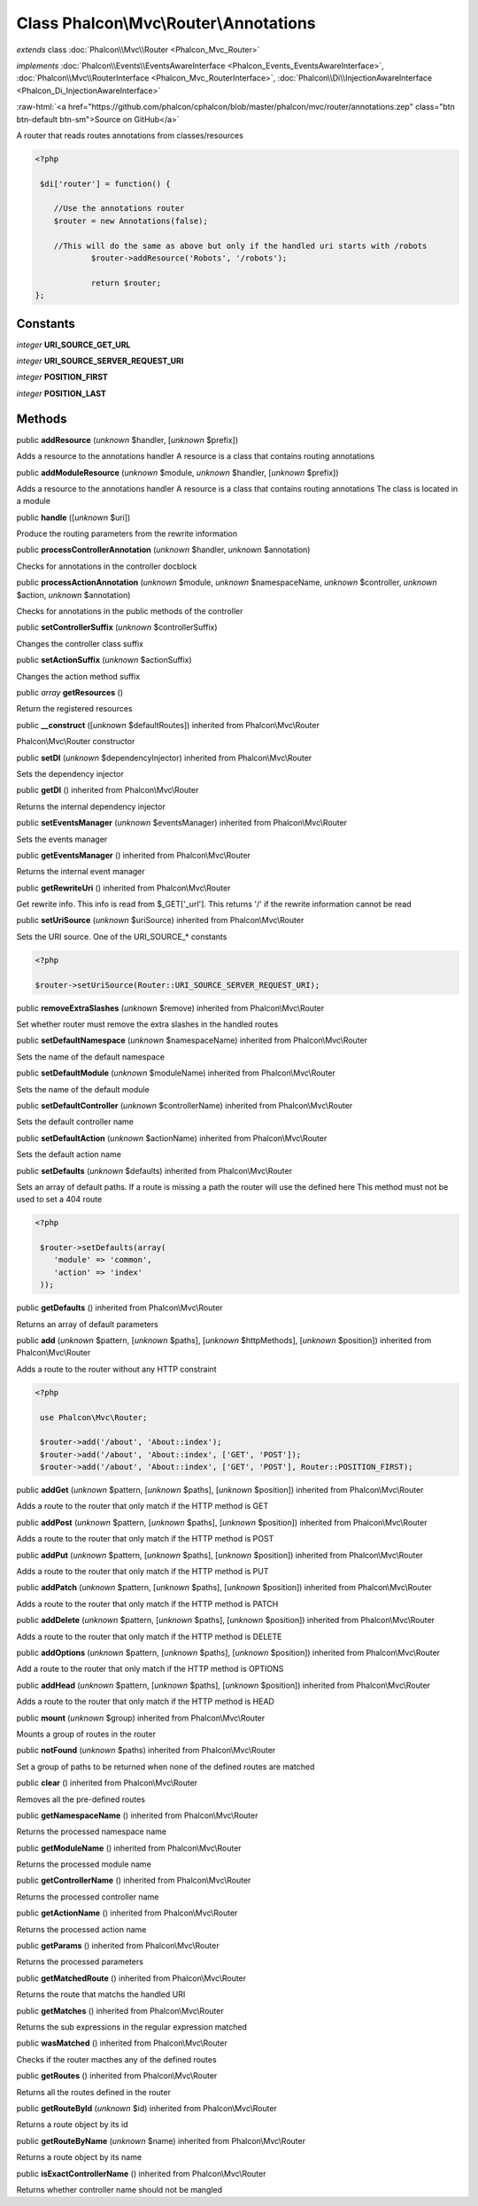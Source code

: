 Class **Phalcon\\Mvc\\Router\\Annotations**
===========================================

*extends* class :doc:`Phalcon\\Mvc\\Router <Phalcon_Mvc_Router>`

*implements* :doc:`Phalcon\\Events\\EventsAwareInterface <Phalcon_Events_EventsAwareInterface>`, :doc:`Phalcon\\Mvc\\RouterInterface <Phalcon_Mvc_RouterInterface>`, :doc:`Phalcon\\Di\\InjectionAwareInterface <Phalcon_Di_InjectionAwareInterface>`

.. role:: raw-html(raw)
   :format: html

:raw-html:`<a href="https://github.com/phalcon/cphalcon/blob/master/phalcon/mvc/router/annotations.zep" class="btn btn-default btn-sm">Source on GitHub</a>`

A router that reads routes annotations from classes/resources  

.. code-block:: php

    <?php

     $di['router'] = function() {
    
    	//Use the annotations router
    	$router = new Annotations(false);
    
    	//This will do the same as above but only if the handled uri starts with /robots
     		$router->addResource('Robots', '/robots');
    
     		return $router;
    };



Constants
---------

*integer* **URI_SOURCE_GET_URL**

*integer* **URI_SOURCE_SERVER_REQUEST_URI**

*integer* **POSITION_FIRST**

*integer* **POSITION_LAST**

Methods
-------

public  **addResource** (*unknown* $handler, [*unknown* $prefix])

Adds a resource to the annotations handler A resource is a class that contains routing annotations



public  **addModuleResource** (*unknown* $module, *unknown* $handler, [*unknown* $prefix])

Adds a resource to the annotations handler A resource is a class that contains routing annotations The class is located in a module



public  **handle** ([*unknown* $uri])

Produce the routing parameters from the rewrite information



public  **processControllerAnnotation** (*unknown* $handler, *unknown* $annotation)

Checks for annotations in the controller docblock



public  **processActionAnnotation** (*unknown* $module, *unknown* $namespaceName, *unknown* $controller, *unknown* $action, *unknown* $annotation)

Checks for annotations in the public methods of the controller



public  **setControllerSuffix** (*unknown* $controllerSuffix)

Changes the controller class suffix



public  **setActionSuffix** (*unknown* $actionSuffix)

Changes the action method suffix



public *array*  **getResources** ()

Return the registered resources



public  **__construct** ([*unknown* $defaultRoutes]) inherited from Phalcon\\Mvc\\Router

Phalcon\\Mvc\\Router constructor



public  **setDI** (*unknown* $dependencyInjector) inherited from Phalcon\\Mvc\\Router

Sets the dependency injector



public  **getDI** () inherited from Phalcon\\Mvc\\Router

Returns the internal dependency injector



public  **setEventsManager** (*unknown* $eventsManager) inherited from Phalcon\\Mvc\\Router

Sets the events manager



public  **getEventsManager** () inherited from Phalcon\\Mvc\\Router

Returns the internal event manager



public  **getRewriteUri** () inherited from Phalcon\\Mvc\\Router

Get rewrite info. This info is read from $_GET['_url']. This returns '/' if the rewrite information cannot be read



public  **setUriSource** (*unknown* $uriSource) inherited from Phalcon\\Mvc\\Router

Sets the URI source. One of the URI_SOURCE_* constants 

.. code-block:: php

    <?php

    $router->setUriSource(Router::URI_SOURCE_SERVER_REQUEST_URI);




public  **removeExtraSlashes** (*unknown* $remove) inherited from Phalcon\\Mvc\\Router

Set whether router must remove the extra slashes in the handled routes



public  **setDefaultNamespace** (*unknown* $namespaceName) inherited from Phalcon\\Mvc\\Router

Sets the name of the default namespace



public  **setDefaultModule** (*unknown* $moduleName) inherited from Phalcon\\Mvc\\Router

Sets the name of the default module



public  **setDefaultController** (*unknown* $controllerName) inherited from Phalcon\\Mvc\\Router

Sets the default controller name



public  **setDefaultAction** (*unknown* $actionName) inherited from Phalcon\\Mvc\\Router

Sets the default action name



public  **setDefaults** (*unknown* $defaults) inherited from Phalcon\\Mvc\\Router

Sets an array of default paths. If a route is missing a path the router will use the defined here This method must not be used to set a 404 route 

.. code-block:: php

    <?php

     $router->setDefaults(array(
    	'module' => 'common',
    	'action' => 'index'
     ));




public  **getDefaults** () inherited from Phalcon\\Mvc\\Router

Returns an array of default parameters



public  **add** (*unknown* $pattern, [*unknown* $paths], [*unknown* $httpMethods], [*unknown* $position]) inherited from Phalcon\\Mvc\\Router

Adds a route to the router without any HTTP constraint 

.. code-block:: php

    <?php

     use Phalcon\Mvc\Router;
    
     $router->add('/about', 'About::index');
     $router->add('/about', 'About::index', ['GET', 'POST']);
     $router->add('/about', 'About::index', ['GET', 'POST'], Router::POSITION_FIRST);




public  **addGet** (*unknown* $pattern, [*unknown* $paths], [*unknown* $position]) inherited from Phalcon\\Mvc\\Router

Adds a route to the router that only match if the HTTP method is GET



public  **addPost** (*unknown* $pattern, [*unknown* $paths], [*unknown* $position]) inherited from Phalcon\\Mvc\\Router

Adds a route to the router that only match if the HTTP method is POST



public  **addPut** (*unknown* $pattern, [*unknown* $paths], [*unknown* $position]) inherited from Phalcon\\Mvc\\Router

Adds a route to the router that only match if the HTTP method is PUT



public  **addPatch** (*unknown* $pattern, [*unknown* $paths], [*unknown* $position]) inherited from Phalcon\\Mvc\\Router

Adds a route to the router that only match if the HTTP method is PATCH



public  **addDelete** (*unknown* $pattern, [*unknown* $paths], [*unknown* $position]) inherited from Phalcon\\Mvc\\Router

Adds a route to the router that only match if the HTTP method is DELETE



public  **addOptions** (*unknown* $pattern, [*unknown* $paths], [*unknown* $position]) inherited from Phalcon\\Mvc\\Router

Add a route to the router that only match if the HTTP method is OPTIONS



public  **addHead** (*unknown* $pattern, [*unknown* $paths], [*unknown* $position]) inherited from Phalcon\\Mvc\\Router

Adds a route to the router that only match if the HTTP method is HEAD



public  **mount** (*unknown* $group) inherited from Phalcon\\Mvc\\Router

Mounts a group of routes in the router



public  **notFound** (*unknown* $paths) inherited from Phalcon\\Mvc\\Router

Set a group of paths to be returned when none of the defined routes are matched



public  **clear** () inherited from Phalcon\\Mvc\\Router

Removes all the pre-defined routes



public  **getNamespaceName** () inherited from Phalcon\\Mvc\\Router

Returns the processed namespace name



public  **getModuleName** () inherited from Phalcon\\Mvc\\Router

Returns the processed module name



public  **getControllerName** () inherited from Phalcon\\Mvc\\Router

Returns the processed controller name



public  **getActionName** () inherited from Phalcon\\Mvc\\Router

Returns the processed action name



public  **getParams** () inherited from Phalcon\\Mvc\\Router

Returns the processed parameters



public  **getMatchedRoute** () inherited from Phalcon\\Mvc\\Router

Returns the route that matchs the handled URI



public  **getMatches** () inherited from Phalcon\\Mvc\\Router

Returns the sub expressions in the regular expression matched



public  **wasMatched** () inherited from Phalcon\\Mvc\\Router

Checks if the router macthes any of the defined routes



public  **getRoutes** () inherited from Phalcon\\Mvc\\Router

Returns all the routes defined in the router



public  **getRouteById** (*unknown* $id) inherited from Phalcon\\Mvc\\Router

Returns a route object by its id



public  **getRouteByName** (*unknown* $name) inherited from Phalcon\\Mvc\\Router

Returns a route object by its name



public  **isExactControllerName** () inherited from Phalcon\\Mvc\\Router

Returns whether controller name should not be mangled




